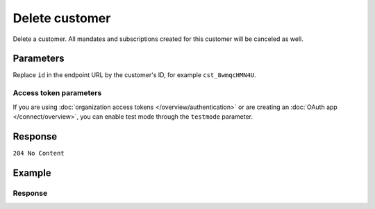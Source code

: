 Delete customer
===============
.. api-name:: Customers API
   :version: 2

.. endpoint::
   :method: DELETE
   :url: https://api.mollie.com/v2/customers/*id*

.. authentication::
   :api_keys: true
   :organization_access_tokens: true
   :oauth: true

Delete a customer. All mandates and subscriptions created for this customer will be canceled as well.

Parameters
----------
Replace ``id`` in the endpoint URL by the customer's ID, for example ``cst_8wmqcHMN4U``.

Access token parameters
^^^^^^^^^^^^^^^^^^^^^^^
If you are using :doc:`organization access tokens </overview/authentication>` or are creating an
:doc:`OAuth app </connect/overview>`, you can enable test mode through the ``testmode`` parameter.

.. parameter:: testmode
   :type: boolean
   :condition: optional
   :collapse: true

   Set this to ``true`` to delete a test mode customer.

Response
--------
``204 No Content``

Example
-------
.. code-block-selector::
   .. code-block:: bash
      :linenos:

      curl -X DELETE https://api.mollie.com/v2/customers/cst_8wmqcHMN4U \
         -H "Authorization: Bearer test_dHar4XY7LxsDOtmnkVtjNVWXLSlXsM

   .. code-block:: php
      :linenos:

      <?php
      $mollie = new \Mollie\Api\MollieApiClient();
      $mollie->setApiKey("test_dHar4XY7LxsDOtmnkVtjNVWXLSlXsM");
      $mollie->customers->delete("cst_8wmqcHMN4U");

   .. code-block:: python
      :linenos:

      from mollie.api.client import Client

      mollie_client = Client()
      mollie_client.set_api_key("test_dHar4XY7LxsDOtmnkVtjNVWXLSlXsM")

      mollie_client.customers.delete("cst_8wmqcHMN4U")

   .. code-block:: ruby
      :linenos:

      require 'mollie-api-ruby'

      Mollie::Client.configure do |config|
        config.api_key = 'test_dHar4XY7LxsDOtmnkVtjNVWXLSlXsM'
      end

      Mollie::Customer.delete('cst_8wmqcHMN4U')

   .. code-block:: javascript
      :linenos:

      const { createMollieClient } = require('@mollie/api-client');
      const mollieClient = createMollieClient({ apiKey: 'test_dHar4XY7LxsDOtmnkVtjNVWXLSlXsM' });

      await mollieClient.customers.delete('cst_8wmqcHMN4U');

Response
^^^^^^^^
.. code-block:: none
   :linenos:

   HTTP/1.1 204 No Content
